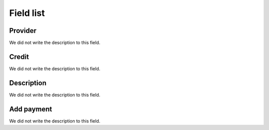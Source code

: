 .. _refillprovider-menu-list:

**********
Field list
**********



.. _refillprovider-id_provider:

Provider
""""""""

| We did not write the description to this field.




.. _refillprovider-credit:

Credit
""""""

| We did not write the description to this field.




.. _refillprovider-description:

Description
"""""""""""

| We did not write the description to this field.




.. _refillprovider-payment:

Add payment
"""""""""""

| We did not write the description to this field.



